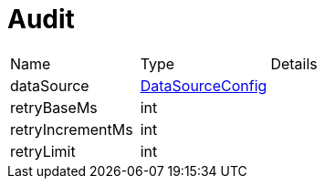= Audit



[cols="1,1a,4a",table-stripes=even]
|===
| Name
| Type
| Details


| dataSource
| xref:uk.co.spudsoft.query.main.DataSourceConfig.adoc[DataSourceConfig]
| 
| retryBaseMs
| int
| 
| retryIncrementMs
| int
| 
| retryLimit
| int
| 
|===
